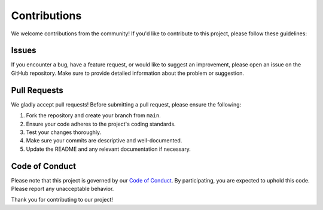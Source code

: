 Contributions
================

We welcome contributions from the community! If you'd like to contribute to this project, please follow these guidelines:

Issues
------

If you encounter a bug, have a feature request, or would like to suggest an improvement, please open an issue on the GitHub repository. Make sure to provide detailed information about the problem or suggestion.

Pull Requests
--------------

We gladly accept pull requests! Before submitting a pull request, please ensure the following:

1. Fork the repository and create your branch from ``main``.
2. Ensure your code adheres to the project's coding standards.
3. Test your changes thoroughly.
4. Make sure your commits are descriptive and well-documented.
5. Update the README and any relevant documentation if necessary.

Code of Conduct
---------------

Please note that this project is governed by our `Code of Conduct <https://github.com/kitsuyaazuma/BlazeFL/blob/main/CODE_OF_CONDUCT.md>`_.
By participating, you are expected to uphold this code. Please report any unacceptable behavior.

Thank you for contributing to our project!

